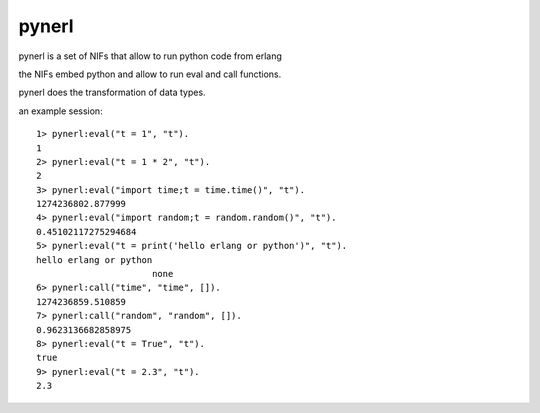 pynerl
======

pynerl is a set of NIFs that allow to run python code from erlang

the NIFs embed python and allow to run eval and call functions.

pynerl does the transformation of data types.

an example session::

        1> pynerl:eval("t = 1", "t").
        1
        2> pynerl:eval("t = 1 * 2", "t").
        2
        3> pynerl:eval("import time;t = time.time()", "t").            
        1274236802.877999
        4> pynerl:eval("import random;t = random.random()", "t").         
        0.45102117275294684
        5> pynerl:eval("t = print('hello erlang or python')", "t").                                 
        hello erlang or python
                              none
        6> pynerl:call("time", "time", []).                        
        1274236859.510859
        7> pynerl:call("random", "random", []).
        0.9623136682858975
        8> pynerl:eval("t = True", "t").                           
        true
        9> pynerl:eval("t = 2.3", "t"). 
        2.3

